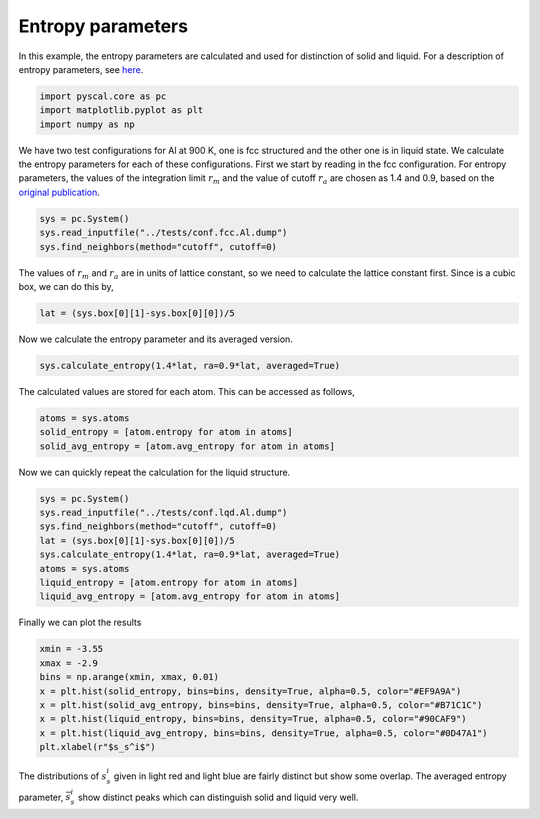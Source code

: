 Entropy parameters
------------------

In this example, the entropy parameters are calculated and used for
distinction of solid and liquid. For a description of entropy
parameters, see `here <add%20link>`__.

.. code:: python

    import pyscal.core as pc
    import matplotlib.pyplot as plt
    import numpy as np

We have two test configurations for Al at 900 K, one is fcc structured
and the other one is in liquid state. We calculate the entropy
parameters for each of these configurations. First we start by reading
in the fcc configuration. For entropy parameters, the values of the
integration limit :math:`r_m` and the value of cutoff :math:`r_a` are
chosen as 1.4 and 0.9, based on the `original
publication <https://aip.scitation.org/doi/10.1063/1.4998408>`__.

.. code:: python

    sys = pc.System()
    sys.read_inputfile("../tests/conf.fcc.Al.dump")
    sys.find_neighbors(method="cutoff", cutoff=0)

The values of :math:`r_m` and :math:`r_a` are in units of lattice
constant, so we need to calculate the lattice constant first. Since is a
cubic box, we can do this by,

.. code:: python

    lat = (sys.box[0][1]-sys.box[0][0])/5

Now we calculate the entropy parameter and its averaged version.

.. code:: python

    sys.calculate_entropy(1.4*lat, ra=0.9*lat, averaged=True)

The calculated values are stored for each atom. This can be accessed as
follows,

.. code:: python

    atoms = sys.atoms
    solid_entropy = [atom.entropy for atom in atoms]
    solid_avg_entropy = [atom.avg_entropy for atom in atoms]

Now we can quickly repeat the calculation for the liquid structure.

.. code:: python

    sys = pc.System()
    sys.read_inputfile("../tests/conf.lqd.Al.dump")
    sys.find_neighbors(method="cutoff", cutoff=0)
    lat = (sys.box[0][1]-sys.box[0][0])/5
    sys.calculate_entropy(1.4*lat, ra=0.9*lat, averaged=True)
    atoms = sys.atoms
    liquid_entropy = [atom.entropy for atom in atoms]
    liquid_avg_entropy = [atom.avg_entropy for atom in atoms]

Finally we can plot the results

.. code:: python

    xmin = -3.55
    xmax = -2.9
    bins = np.arange(xmin, xmax, 0.01)
    x = plt.hist(solid_entropy, bins=bins, density=True, alpha=0.5, color="#EF9A9A")
    x = plt.hist(solid_avg_entropy, bins=bins, density=True, alpha=0.5, color="#B71C1C")
    x = plt.hist(liquid_entropy, bins=bins, density=True, alpha=0.5, color="#90CAF9")
    x = plt.hist(liquid_avg_entropy, bins=bins, density=True, alpha=0.5, color="#0D47A1")
    plt.xlabel(r"$s_s^i$")



.. image:: fig_1.png


The distributions of :math:`s_s^i` given in light red and light blue are
fairly distinct but show some overlap. The averaged entropy parameter,
:math:`\bar{s}_s^i` show distinct peaks which can distinguish solid and
liquid very well.
